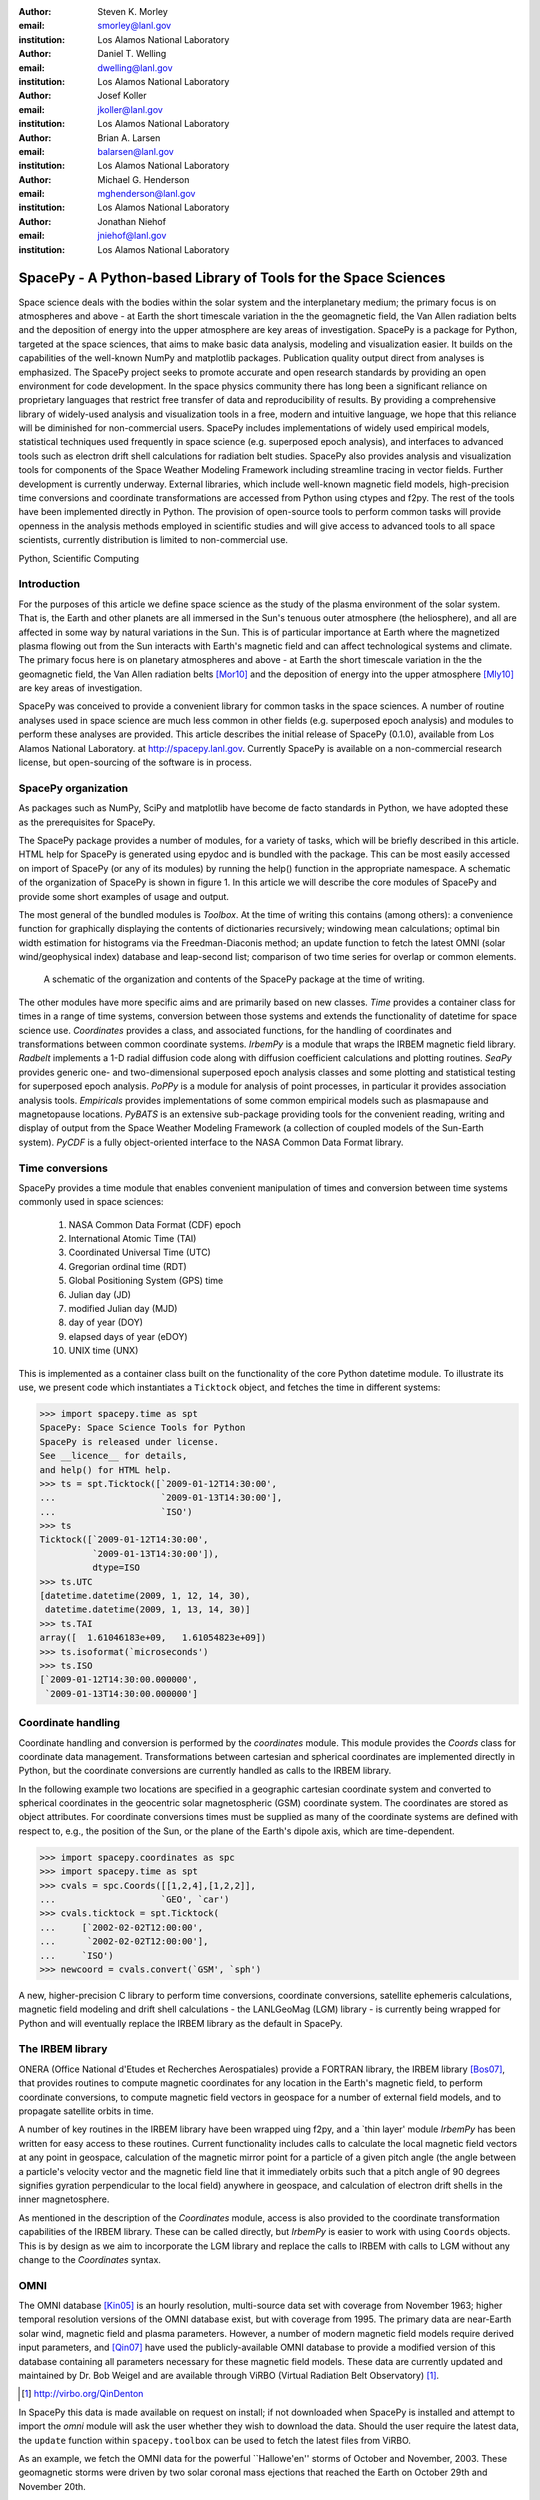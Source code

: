 .. role:: raw-math(raw)
    :format: latex html

:author: Steven K. Morley
:email: smorley@lanl.gov
:institution: Los Alamos National Laboratory

:author: Daniel T. Welling
:email: dwelling@lanl.gov
:institution: Los Alamos National Laboratory

:author: Josef Koller
:email: jkoller@lanl.gov
:institution: Los Alamos National Laboratory

:author: Brian A. Larsen
:email: balarsen@lanl.gov
:institution: Los Alamos National Laboratory

:author: Michael G. Henderson
:email: mghenderson@lanl.gov
:institution: Los Alamos National Laboratory

:author: Jonathan Niehof
:email: jniehof@lanl.gov
:institution: Los Alamos National Laboratory


----------------------------------------------------------------
SpacePy - A Python-based Library of Tools for the Space Sciences
----------------------------------------------------------------

.. class:: abstract

Space science deals with the bodies within the solar system and the
interplanetary medium; the primary focus is on atmospheres and above - at
Earth the short timescale variation in the the geomagnetic field, the Van
Allen radiation belts and the deposition of energy into the upper
atmosphere are key areas of investigation. SpacePy is a package for
Python, targeted at the space sciences, that aims to make basic data
analysis, modeling and visualization easier. It builds on the capabilities
of the well-known NumPy and matplotlib packages. Publication quality
output direct from analyses is emphasized. The SpacePy project seeks to
promote accurate and open research standards by providing an open
environment for code development. In the space physics community there has
long been a significant reliance on proprietary languages that restrict
free transfer of data and reproducibility of results. By providing a
comprehensive library of widely-used analysis and
visualization tools in a free, modern and intuitive language, we hope that
this reliance will be diminished for non-commercial users.
SpacePy includes implementations of widely used empirical models,
statistical techniques used frequently in space science (e.g. superposed
epoch analysis), and interfaces to advanced tools such as electron drift
shell calculations for radiation belt studies. SpacePy also provides
analysis and visualization tools for components of the Space Weather
Modeling Framework including streamline tracing in vector fields. 
Further development is currently underway. External libraries, which 
include well-known magnetic field models, high-precision time 
conversions and coordinate transformations are accessed 
from Python using ctypes and f2py. The rest of the tools have been 
implemented directly in Python.
The provision of open-source tools to perform common tasks will provide
openness in the analysis methods employed in scientific studies and will
give access to advanced tools to all space scientists, currently 
distribution is limited to non-commercial use.

.. class:: keywords

    Python, Scientific Computing



Introduction
------------

For the purposes of this article we define space science as the study of the
plasma environment of the solar system. That is, the Earth and other planets 
are all immersed in the Sun's tenuous outer atmosphere (the heliosphere), and
all are affected in some way by natural variations in the Sun. This is of 
particular importance at Earth where the magnetized plasma flowing out from the
Sun interacts with Earth's magnetic field and can affect technological systems
and climate. The primary focus here is on planetary 
atmospheres and above - at Earth the short timescale variation in the the 
geomagnetic field, the Van Allen radiation belts [Mor10]_ and the 
deposition of energy into the upper atmosphere [Mly10]_ are key areas of 
investigation.

SpacePy was conceived to provide a convenient library for common tasks in the
space sciences. A number of routine analyses used in space science are much 
less common in other fields (e.g. superposed epoch analysis) and modules to 
perform these analyses are provided.
This article describes the initial release of SpacePy (0.1.0), available from 
Los Alamos National Laboratory. at http://spacepy.lanl.gov. Currently SpacePy is
available on a non-commercial research license, but open-sourcing of the software
is in process.


SpacePy organization
--------------------

As packages such as NumPy, SciPy and matplotlib have become de facto standards
in Python, we have adopted these as the prerequisites for SpacePy.

The SpacePy package provides a number of modules, for a variety of tasks, which 
will be briefly described in this article. HTML help
for SpacePy is generated using epydoc and is bundled with the package. This can be 
most easily accessed on import of SpacePy (or any of its modules) by running the 
help() function in the appropriate namespace. A schematic of the organization of SpacePy 
is shown in figure 1. In this article we will describe the core modules of SpacePy 
and provide some short examples of usage and output.

The most general of the bundled modules is *Toolbox*. At the time of writing this
contains (among others): a convenience function for graphically displaying the contents
of dictionaries recursively; windowing mean calculations; optimal bin width 
estimation for histograms via the Freedman-Diaconis method; an update function 
to fetch the latest OMNI (solar wind/geophysical index) database and 
leap-second list; comparison of two time series for overlap or common elements.

.. figure:: snapshot.png
   
   A schematic of the organization and contents of the SpacePy package
   at the time of writing.

The other modules have more specific aims and are primarily based on new classes.
*Time* provides a container class for times in a range of time systems, conversion 
between those systems and extends the functionality of datetime for space science use. 
*Coordinates* provides a class, and associated functions, for the handling of 
coordinates and transformations between common coordinate systems. *IrbemPy* is a 
module that wraps the IRBEM magnetic field library. *Radbelt* implements a 1-D 
radial diffusion code along with diffusion coefficient calculations 
and plotting routines. *SeaPy* provides generic one- and two-dimensional superposed 
epoch analysis classes and some plotting and statistical testing for superposed 
epoch analysis. *PoPPy* is a module for analysis of point processes, in particular 
it provides association analysis tools. *Empiricals* provides implementations of some
common empirical models such as plasmapause and magnetopause locations. *PyBATS* 
is an extensive sub-package providing tools for the convenient reading, writing 
and display of output from the Space Weather Modeling Framework (a collection 
of coupled models of the Sun-Earth system). *PyCDF* is a fully object-oriented 
interface to the NASA Common Data Format library.


Time conversions
----------------

SpacePy provides a time module that enables convenient manipulation of times 
and conversion between time systems commonly used in space sciences:
    
    1. NASA Common Data Format (CDF) epoch
    #. International Atomic Time (TAI)
    #. Coordinated Universal Time (UTC)
    #. Gregorian ordinal time (RDT)
    #. Global Positioning System (GPS) time
    #. Julian day (JD)
    #. modified Julian day (MJD)
    #. day of year (DOY)
    #. elapsed days of year (eDOY)
    #. UNIX time (UNX)
    
This is implemented as a container class built on the
functionality of the core Python datetime module.
To illustrate its use, we present code which instantiates a ``Ticktock`` object,
and fetches the time in different systems:
    
>>> import spacepy.time as spt
SpacePy: Space Science Tools for Python
SpacePy is released under license. 
See __licence__ for details, 
and help() for HTML help.
>>> ts = spt.Ticktock([`2009-01-12T14:30:00',
...                    `2009-01-13T14:30:00'],
...                    `ISO')
>>> ts
Ticktock([`2009-01-12T14:30:00',
          `2009-01-13T14:30:00']),
          dtype=ISO
>>> ts.UTC
[datetime.datetime(2009, 1, 12, 14, 30),
 datetime.datetime(2009, 1, 13, 14, 30)]
>>> ts.TAI
array([  1.61046183e+09,   1.61054823e+09])
>>> ts.isoformat(`microseconds')
>>> ts.ISO
[`2009-01-12T14:30:00.000000',
 `2009-01-13T14:30:00.000000']


Coordinate handling
-------------------

Coordinate handling and conversion is performed by the *coordinates* module.
This module provides the *Coords* class for coordinate data management. 
Transformations between cartesian and spherical coordinates are implemented 
directly in Python, but the coordinate conversions are currently handled as 
calls to the IRBEM library.

In the following example two locations are specified in a geographic cartesian
coordinate system and converted to spherical coordinates in the geocentric solar
magnetospheric (GSM) coordinate system. The coordinates are stored as object 
attributes. For coordinate conversions times must be supplied as many of the 
coordinate systems are defined with respect to, e.g., the position of the Sun, 
or the plane of the Earth's dipole axis, which are time-dependent.

>>> import spacepy.coordinates as spc
>>> import spacepy.time as spt
>>> cvals = spc.Coords([[1,2,4],[1,2,2]],
...                    `GEO', `car')
>>> cvals.ticktock = spt.Ticktock(
...     [`2002-02-02T12:00:00',
...      `2002-02-02T12:00:00'],
...     `ISO')
>>> newcoord = cvals.convert(`GSM', `sph')

A new, higher-precision C library to perform time conversions, coordinate 
conversions, satellite ephemeris calculations, magnetic field modeling and
drift shell calculations - the LANLGeoMag (LGM) library - is currently being 
wrapped for Python and will eventually replace the IRBEM library as the 
default in SpacePy.


The IRBEM library
-----------------

ONERA (Office National d'Etudes et Recherches Aerospatiales) provide a 
FORTRAN library, the IRBEM library [Bos07]_, that provides routines to 
compute magnetic coordinates for any location in the Earth's magnetic 
field, to perform coordinate conversions, to compute magnetic field vectors 
in geospace for a number of external field models, and to propagate 
satellite orbits in time.

A number of key routines in the IRBEM library have been wrapped uing f2py,
and a \`thin layer' module *IrbemPy* has been written for easy access to 
these routines. Current functionality includes calls to calculate the local
magnetic field vectors at any point in geospace, calculation of the magnetic
mirror point for a particle of a given pitch angle (the angle between a 
particle's velocity vector and the magnetic field line that it immediately 
orbits such that a pitch angle of 90 degrees signifies gyration perpendicular 
to the local field) anywhere in geospace, and calculation of electron drift 
shells in the inner magnetosphere.

As mentioned in the description of the *Coordinates* module, access is also 
provided to the coordinate transformation capabilities of the IRBEM library.
These can be called directly, but *IrbemPy* is easier to work with using ``Coords``
objects. This is by design as we aim to incorporate the LGM library and
replace the calls to IRBEM with calls to LGM without any change to the
*Coordinates* syntax.


OMNI
----

The OMNI database [Kin05]_ is an hourly resolution, multi-source data set
with coverage from November 1963; higher temporal resolution versions of 
the OMNI database exist, but with coverage from 1995. The primary data are
near-Earth solar wind, magnetic field and plasma parameters. However, a 
number of modern magnetic field models require derived input parameters,
and [Qin07]_ have used the publicly-available OMNI database to provide
a modified version of this database containing all parameters necessary 
for these magnetic field models. These data are currently updated and 
maintained by Dr. Bob Weigel and are available through ViRBO (Virtual 
Radiation Belt Observatory) [#]_.

.. [#] http://virbo.org/QinDenton

In SpacePy this data is made available on request on install; if not downloaded
when SpacePy is installed and attempt to import the *omni* module will 
ask the user whether they wish to download the data. Should the user 
require the latest data, the ``update`` function within ``spacepy.toolbox`` can 
be used to fetch the latest files from ViRBO.

As an example, we fetch the OMNI data for the powerful \``Hallowe'en'' storms of 
October and November, 2003.  These geomagnetic storms were driven by two 
solar coronal mass ejections that reached the Earth on October 29th and 
November 20th.

>>> import spacepy.time as spt
>>> import spacepy.omni as om
>>> import datetime as dt
>>> st = dt.datetime(2003,10,20)
>>> en = dt.datetime(2003,12,5)
>>> delta = dt.timedelta(days=1)
>>> ticks = spt.tickrange(st, en, delta, `UTC')
>>> data = om.get_omni(ticks)

*data* is a dictionary containing all the OMNI data, by variable, for the timestamps
contained within the ``Ticktock`` object *ticks*


Superposed Epoch Analysis
-------------------------

Superposed epoch analysis is a technique used to reveal consistent responses,
relative to some repeatable phenomenon, in noisy data [Chr08]_. Time series of the variables
under investigation are extracted from a window around the epoch and all data 
at a given time relative to epoch forms the sample of events at that lag. The 
data at each time lag are then averaged so that fluctuations not 
consistent about the epoch cancel. In many superposed epoch analyses the mean of 
the data at each time *u* relative to epoch, is used to 
represent the central tendency. In SeaPy we calculate both the mean and the median, since the median is a more robust 
measure of central tendency and is less affected by departures from normality.
SeaPy also calculates a measure of spread at each time relative to epoch when 
performing the superposed epoch analysis; the interquartile range is the default, but the
median absolute deviation and bootstrapped confidence intervals of the median (or mean)
are also available. The output of the example below is shown in figure 2.

>>> import spacepy.seapy as se
>>> import spacepy.omni as om
>>> import spacepy.toolbox as tb
>>> epochs = se.readepochs(`SI_GPS_epochs_OMNI.txt')
>>> st, en = datetime.datetime(2005,1,1),
...          datetime.datetime(2009,1,1)
>>> einds, oinds = tb.tOverlap([st, en],
...                            om.omnidata[`UTC'])
>>> omni1hr = array(om.omnidata[`UTC'])[oinds]
>>> delta = datetime.timedelta(hours=1)
>>> window= datetime.timedelta(days=3)
>>> sevx = se.Sea(om.omnidata[`velo'][oinds],
...               omni1hr, epochs, window, delta)
>>> sevx.sea()
>>> sevx.plot(epochline=True, yquan=`V$_{sw}$',
              xunits=`days', yunits=`km s$^{-1}$')

.. figure:: SEA_snapshot.png

   A typical output from the SpacePy Sea class using OMNI solar wind velocity data.
   The black line marks the superposed epoch median, the red dashed line marks the 
   superposed epoch mean, and the blue fill marks the interquartile range. This 
   figure was generated using the code in the text and a list of 67 events 
   published by [Mor10]_.

More advanced features of this module have been used in analyses
of the Van Allen radiation belts and can be found in the peer-reviewed literature 
[Mor10]_.

Association analysis
--------------------

This module provides a point process class ``PPro`` and methods for 
association analysis (see, e.g., [Mor07]_). This module is
intended for application to discrete time series of events to assess 
statistical association between the series and to calculate confidence limits.
Since association analysis is rather computationally expensive, this example
shows timing. To illustrate its use, we here reproduce the analysis of [Wil09]_
using SpacePy. After importing the necessary modules, and assuming the data
has already been loaded, ``PPro`` objects are instantiated. The association 
analysis is performed by calling the ``assoc`` method and bootstrapped 
confidence intervals are calculated using the ``aa_ci`` method. It should be 
noted that this type of analysis is computationally expensive and, though 
currently implemented in pure Python may be rewritten using Cython or C to 
gain speed.

>>> import datetime as dt
>>> import spacepy.time as spt
>>> onsets = spt.Ticktock(onset_epochs, `CDF')
>>> ticksR1 = spt.Ticktock(tr_list, `CDF')
>>> lags = [dt.timedelta(minutes=n)
...         for n in xrange(-400,401,2)]
>>> halfwindow = dt.timedelta(minutes=10)
>>> pp1 = poppy.PPro(onsets.UTC, ticksR1.UTC,
...                  lags, halfwindow)
>>> pp1.assoc()
>>> pp1.aa_ci(95, n_boots=4000)
>>> pp1.plot()

..  figure:: imadethis.png

    Reproduction of the association analysis done by [Wil09]_, using the *PoPPy*
    module of SpacePy. The figure shows a significant association around zero
    time lag between the two point processes under study (northward turnings of
    the interplanetary magnetic field and auroral substorm onsets).

The output is shown in figure 3 and can be compared to figure 6a of [Wil09]_.

NASA Common Data Format
-----------------------

.. |IDL| unicode:: IDL U+2122
.. |MatLab| unicode:: MatLab U+2122
.. |Csharp| unicode:: C U+0023

At the time of writing, limited support for NASA CDF [#]_ has been
written in to SpacePy. NASA themselves have worked with the developers of
both |IDL| and |MatLab|. In addition to
the standard C library for CDF, they provide a FORTRAN interface and an
interface for Perl -- the latest addition is support for |Csharp|. As Python is 
not supported by the NASA team, but is growing in popularity in the space 
science community we have written a module to handle CDF files.

.. [#] http://cdf.gsfc.nasa.gov/

The C library is made available in Python using *ctypes* and an object-oriented "thin
layer" has been written to provide a Pythonic interface. For example, to
open and query a CDF file, the following code is used:

>>> import spacepy.pycdf as cdf
>>> myfile = cdf.CDF()
>>> myfile.keys()

The CDF object inherits from the ``collections.MutableMapping`` object and provides the
user a familiar 'dictionary-like' interface to the file contents. Write and edit 
capabilities are also fully supported, further development is being targeted towards 
the generation of ISTP-compliant CDF files [#]_ for the upcoming Radiation Belt Storm Probes 
(RBSP) mission.

As an example of this use, creating a new CDF from a master (skeleton) CDF has 
similar syntax to opening one:

>>> cdffile = cdf.CDF('cdf_file.cdf',
...                   'master_cdf_file.cdf')

This creates and opens ``cdf_filename.cdf`` as a copy of ``master_cdf_filename.cdf``. The
variables can then be populated by direct assignment, as one would populate any new object.
Full documentation can be found both in the docstrings and on the SpacePy website.

.. [#] http://spdf.gsfc.nasa.gov/sp_use_of_cdf.html


Radiation belt modeling
-----------------------

Geosynchronous communications satellites are especially vulnerable to 
outer radiation belt electrons that can penetrate deep into the system and cause 
electrostatic charge buildup on delicate electronics.  
The complicated physics combined with outstanding operational challenges 
make the radiation belts an area of intense research. A simple yet 
powerful numerical model of the belts is included in SpacePy in the *RadBelt* 
module. This module allows users to easily set up a scenario to 
simulate, obtain required input data, perform the computation, then 
visualize the results.  The interface is simple enough to allow users 
to easily include an analysis of radiation belt conditions in larger 
magnetospheric studies, but flexible enough to allow focused, in-depth 
radiation belt research.

The model is a radial diffusion model of trapped electrons of a single energy 
and a single pitch angle. The heart of the problem of radiation belt modeling through the diffusion 
equation is the specification of diffusion coefficients, source and loss terms.  
Determining these values is a complicated problem that is tackled in a 
variety of different ways, from first principles approaches to simpler 
empirical relationships.  The *RadBelt* module approaches this with a paradigm 
of flexibility: while default functions that specify these values are given, 
many are available and additional functions are easy to specify.  Often, the 
formulae require input data, such as the Kp or Dst indices.  This is true for 
the *RadBelt* defaults.  These data are obtained automatically from the OMNI 
database, freeing the user from the tedious task of fetching data and building 
input files.  This allows simple comparative studies between many different 
combinations of source, loss, and diffusion models.

Use of the *RadBelt* module begins with instantiation of an ``RBmodel`` object.  
This object represents a version of the radial diffusion code whose settings 
are controlled by its various object attributes.  Once the code has been 
properly configured, the time grid is created by specifying a start and stop 
date and time along with a step size.  This is done through the ``setup_ticks`` 
instance method that accepts *datetime* or *Ticktock* arguments.  Finally, the 
``evolve`` method is called to perform the simulation, filling the ``PSD``
attribute with phase space densities for all *L* and times specified during 
configuration.  The instance method ``plot`` yields a quick way to visualize 
the results using matplotlib functionality. The example given models the phase 
space density during the \``Hallowe'en'' storms of 2003.
The results are displayed in figure 4.  In the top frame, the 
phase space density is shown.  The white line plotted over the spectrogram 
is the location of the last closed drift shell, beyond which the electrons 
escape the magnetosphere.  Directly below this frame is a plot of the two 
geomagnetic indices, Dst and Kp, used to drive the model.  With just a handful 
of lines of code, the model was setup, executed, and the results were visualized.

>>> from spacepy import radbelt as rb
>>> import datetime as dt
>>> r = rb.RBmodel()
>>> starttime = dt.datetime(2003,10,20)
>>> endtime   = dt.datetime(2003,12,5)
>>> delta = dt.timedelta(minutes=60)
>>> r.setup_ticks(starttime, endtime, 
...               delta, dtype=`UTC')
>>> r.evolve()
>>> r.plot(clims=[4,11])

..  figure:: RBhalloween.png

    RadBelt simulation results for the 2003 Hallowe'en storms.  The top 
    frame shows phase space density as a function of drift shell and time.
    The bottom frame shows the geomagnetic Kp and Dst indices during the 
    storm.


Visualizing space weather models
--------------------------------

The Block Adaptive Tree Solar wind Roe-type Upwind Scheme code, or BATS-R-US, 
is a widely used numerical model in the space science community.  It is a 
magnetohydrodynamic (MHD) code [Pow99]_, which means 
it combines Maxwell's equations for electromagnetism with standard fluid 
dynamics to produce a set of equations suited to solving spatially large systems 
while using only modest computational resources.  It is unique among other MHD 
codes in the space physics community because of its automatic grid refinement, 
compile-time selection of many different implementations (including multi fluid, 
Hall resistive, and non-isotropic MHD), and its library of run-time options (such 
as solver and scheme configuration, output specification, and much more).  
It has been used in a 
plethora of space applications, from planetary simulations (including Earth 
[Wel10b]_ and Mars [Ma07]_) to solar and interplanetary investigations 
[Coh09]_.  As a key component of the Space Weather Modeling 
Framework (SWMF) [Tot07]_, it has been coupled to many 
other space science numerical models in order to yield a true \`sun to mud'
simulation suite that handles each region with the appropriate set of 
governing equations.

Visualizing output from the BATS-R-US code comes with its own challenges.  
Good analysis requires a combination of two and three dimensional plots, the 
ability to trace field lines and stream lines through the domain, and the 
slicing of larger datasets in order to focus on regions of interest.  Given 
that BATS-R-US is rarely used by itself, it is also important to be able to 
visualize output from the coupled codes used in conjunction.  Professional 
computational fluid dynamic visualization software solutions excel at the 
first points, but are prohibitively expensive and often leave the user 
searching for other solutions when trying to combine the output from all 
SWMF modules into a single plot.  Scientific computer languages, such as 
|IDL| and |Matlab|, are flexible enough to tackle the latter issue, but do not 
contain the proper tools required by fluid dynamic applications.  Because 
all of these solutions rely on proprietary software, there are always license 
fees involved before plots can be made.

The *PyBats* package of SpacePy attempts to overcome these difficulties by 
providing a free, platform independent way to read and visualize 
BATS-R-US output as well as output from models that are coupled to it.  
It builds on the functionality of NumPy and matplotlib to provide specialized 
visualization tools that allow the user to begin evaluating and exploring 
output as quickly as possible.

The core functionality of *PyBats* is a set of classes that read and write 
SWMF file formats.  This includes simple ASCII log files, ASCII input files, 
and a complex but versatile self-descriptive binary format.  Because many 
of the codes that are integrated into the SWMF use these formats, including 
BATS-R-US, it is possible to begin work right away with these classes.  
Expanded functionality is found in code-specific modules.  These contain 
classes to read and write output files, inheriting from the *PyBats* base 
classes when possible.  Read/write functionality is expanded in these 
classes through object methods for plotting, data manipulation, and common 
calculations.

..  figure:: bats.png

    Typical output desired by users of BATS-R-US and the SWMF. The upper 
    left frame is a cut through the noon-midnight meridian of the 
    magnetosphere as simulated by BATS-R-US at 7:15 UT on September 1, 
    2005.  The dial plots to the left are the ionospheric electric 
    potential and Hall conductivity at the same time as calculated by 
    RIM.  Below are the solar wind conditions driving both models.

Figure 5 explores the capabilities of *PyBats*.  The figure is a typical 
medley of desired output from a basic simulation that used only two models: 
BATS-R-US and the Ridley Ionosphere Model.  Key input data that drove the 
simulation is shown as well. Creating the upper left frame of figure 5, a two dimensional 
slice of the simulated magnetosphere saved in the SWMF binary format, would 
require far more work if the base classes were chosen.  The `bats` submodule 
expands the base capability and makes short work of it.  Relevant syntax is 
shown below.  The file is read by instantiating a `Bats2d` object.  Inherited 
from the base class is the ability to automatically detect bit ordering and 
the ability to carefully walk through the variable-sized records stored in 
the file. The data is again stored in a dictionary as is grid information; there 
is no time information for the static output file.  Extra information, such as 
simulation parameters and units, are also placed into object attributes. The 
unstructured grid is not suited for matplotlib, so the object method *regrid* 
is called.  The object remembers that it now has a regular grid; all data and 
grid vectors are now two dimensional arrays.  Because this is a computationally 
expensive step, the regridding is performed to a resolution of 0.25 Earth radii 
and only for a subset of the total domain.  The object method ``contourf``, a 
wrapper to the matplotlib method of the same name, is used to add the pressure 
contour to an existing axis, ``ax``.  The wrapped function accepts keys to the 
*grid* and *data* dictionaries of the `Bats2d` object to prevent the command 
from becoming overly verbose.  Extra keyword arguments are passed to matplotlib's 
``contourf`` method.  If the original file contains the size of the inner boundary 
of the code, this is reflected in the object and the method ``add_body`` is used 
to place it in the plot.

>>> import pybats.bats as bats
>>> obj = bats.Bats2d(`filename')
>>> obj.regrid(0.25, [-40, 15], [-30,30])
>>> obj.contourf(ax, `x', `y', `p')
>>> obj.add_body(ax)
>>> obj.add_planet_field(ax)

The placement of the magnetic field lines is a strength of the *bats* module.  
Magnetic field lines are simply streamlines of the magnetic field vectors 
and are traced through the domain numerically using the Runge-Kutta 4 method. 
This step is implemented in C 
to expedite the calculation and wrapped using f2py. The ``Bats2d`` method 
``add_planet_field`` is used to add multiple field lines; this method finds 
closed (beginning and ending at the inner boundary), open (beginning or 
ending at the inner boundary, but not both), or pure solar wind field lines 
(neither beginning or ending at the inner boundary) and attempts to plot them 
evenly throughout the domain.  Closed field lines are colored white to 
emphasize the open-closed boundary.  The user is naive to all of this, 
however, as one call to the method works through all of the steps.

The last two plots, in the upper right hand corner of figure 5, 
are created through the code-specific *rim* module, designed to handle output 
from the Ridley Ionosphere Model (RIM) [Rid02]_.  

*PyBats* capabilities are not limited to what is shown here.  The ``Stream`` class 
can extract values along the streamline as it integrates, enabling powerful 
flow-aligned analysis.  Modules for other codes coupled to BATS-R-US, including 
the Ring current Atmosphere interactions Model with Self-Consistent Magnetic 
field (RAM-SCB, *ram* module) and the Polar Wind Outflow Model (PWOM, *pwom* 
module) are already in place.  Tools for handling virtual satellites (output 
types that simulate measurements that would be made if a suite of instruments 
could be flown through the model domain) have already been used in several 
studies.  Combining the various modules yields a way to richly visualize the 
output from all of the coupled models in a single language. *PyBats* is also 
in the early stages of development, meaning that most of the 
capabilities are yet to be developed.  Streamline capabilities are currently 
being upgraded by adding adaptive step integration methods and advanced 
placement algorithms.  ``Bats3d`` objects are being developed to complement the 
more frequently used two dimensional counterpart.  A GUI interface is also 
under development to provide users with a point-and-click way to add field 
lines, browse a time series of data, and quickly customize plots.  Though these 
future features are important, *PyBats* has already become a viable free 
alternative to current, proprietary solutions.


SpacePy in action
-----------------

A number of key science tasks undertaken by the SpacePy team
already heavily use SpacePy. Some articles in peer-reviewed
literature have been primarily produced using the package 
(e.g. [Mor10]_, [Wel10a]_). The Science Operations Center for 
the RBSP mission is also incorporating SpacePy into its 
processing stream.

The tools described here cover a wide range of routine analysis
and visualization tasks utilized in space science. This software is currently
available on a non-commercial research license, but the process to release
it as free and open-source software is underway. Providing 
this package in Python makes these tools accessible to all, 
provides openness in the analysis methods employed in scientific 
studies and will give access to advanced tools to all space 
scientists regardless of affiliation or circumstance. The SpacePy team 
can be contacted at spacepy-info@lanl.gov.


References
----------

.. [Bos07]  D. Boscher, S. Bourdarie, P. O'Brien and T. Guild
            *ONERA-DESP library v4.1*,
            http://irbem.sourceforge.net/, 2007.
.. [Chr08]  C. Chree
            *Magnetic declination at Kew Observatory, 1890 to 1900*,
            Phil. Trans. Roy. Soc. A,
            208, 205–246, 1908.
.. [Coh09]  O. Cohen, I.V. Sokolov, I.I. Roussev, and T.I. Gombosi
            *Validation of a synoptic solar wind model*,
            J. Geophys. Res., 113, 3104, doi:10.1029/2007JA012797, 2009.
.. [Kin05]  J.H. King and N.E. Papitashvili
            *Solar wind spatial scales in and comparisons of hourly Wind and ACE plasma and 
            magnetic field data*,
            J. Geophys. Res., 110, A02209, 2005.
.. [Ma07]   Y.J. Ma, A.F. Nagy, G. Toth, T.E. Cravens, C.T. Russell, T.I. Gombosi,
            J.-E. Wahlund, F.J. Crary, A.J. Coates, C.L. Bertucci, F.M. Neubauer
            *3D global multi-species Hall-MHD simulation of the Cassini T9 flyby*,
            Geophys. Res. Lett., 34, 2007.
.. [Mly10]  M.G. Mlynczak, L.A. Hunt, J.U. Kozyra, and J.M. Russell III
            *Short-term periodic features observed in the infrared cooling of the 
            thermosphere and in solar and geomagnetic indexes from 2002 to 2009*
            Proc. Roy. Soc. A, doi:10.1098/rspa.2010.0077, 2010.
.. [Mor07]  S.K. Morley and M.P. Freeman
            *On the association between northward turnings of the interplanetary 
            magnetic field and substorm onset*,
            Geophys. Res. Lett., 34, L08104, 2007.
.. [Mor10]  S.K. Morley, R.H.W. Friedel, E.L. Spanswick, G.D. Reeves, J.T. Steinberg, 
            J. Koller, T. Cayton, and E. Noveroske
            *Dropouts of the outer electron radiation belt
            in response to solar wind stream interfaces: Global Positioning System observations*,
            Proc. Roy. Soc. A, doi:10.1098/rspa.2010.0078, 2010.
.. [Pow99]  K. Powell, P. Roe, T. Linde, T. Gombosi, and D.L. De Zeeuw
            *A solution-adaptive upwind scheme for ideal magnetohydrodynamics*,
            J. Comp. Phys., 154, 284-309, 1999.
.. [Qin07]  Z. Qin, R.E. Denton, N. A. Tsyganenko, and S. Wolf
            *Solar wind parameters for magnetospheric magnetic field modeling*,
            Space Weather, 5, S11003, 2007.
.. [Rid02]  A.J. Ridley and M.W. Liemohn
            *A model-derived storm time asymmetric ring current driven electric 
            field description*
            J. Geophys. Res., 107, 2002.
.. [Tot07]  Toth, G., D.L.D. Zeeuw, T.I. Gombosi, W.B. Manchester, A.J. Ridley,
            I.V. Sokolov, and I.I. Roussev
            *Sun to thermosphere simulation of the October 28-30, 2003 storm with 
            the Space Weather Modeling Framework*,
            Space Weather, 5, S06003, 2007.
.. [Vai09]  R. Vainio, L. Desorgher, D. Heynderickx, M. Storini, E. Fluckiger, 
            R.B. Horne, G.A. Kovaltsov, K. Kudela, M. Laurenza, S. McKenna-Lawlor, 
            H. Rothkaehl, and I.G. Usoskin
            *Dynamics of the Earth's Particle Radiation Environment*,
            Space Sci. Rev., 147, 187--231, 2007.
.. [Wel10a] D.T. Welling, and A.J. Ridley
            *Exploring sources of magnetospheric plasma using multispecies MHD*,
            J. Geophys. Res., 115, 4201, 2010.
.. [Wel10b] D.T. Welling, V. Jordanova, S. Zaharia, A. Glocer, and G. Toth
            *The effects of dynamic ionospheric outflow on the ring current*,
            Los Alamos National Laboratory Technical Report, LA-UR 10-03065, 2010.
.. [Wil09]  J.A. Wild, E.E. Woodfield, and S.K. Morley,
            *On the triggering of auroral substorms by northward turnings in the 
            interplanetary magnetic field*, 
            Ann. Geophys., 27, 3559-3570, 2009.
